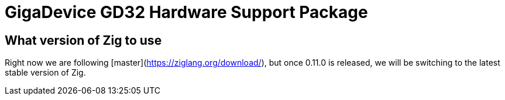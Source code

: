 = GigaDevice GD32 Hardware Support Package

== What version of Zig to use

Right now we are following [master](https://ziglang.org/download/), but once 0.11.0 is released, we will be switching to the latest stable version of Zig.

